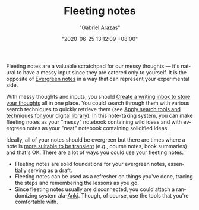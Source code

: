 #+TITLE: Fleeting notes
#+AUTHOR: "Gabriel Arazas"
#+EMAIL: "foo.dogsquared@gmail.com"
#+DATE: "2020-06-25 13:12:09 +08:00"
#+DATE_MODIFIED: "2020-09-09 04:58:41 +08:00"
#+LANGUAGE: en
#+OPTIONS: toc:t
#+PROPERTY: header-args  :exports both


Fleeting notes are a valuable scratchpad for our messy thoughts — it's natural to have a messy input since they are catered only to yourself.
It is the opposite of [[file:2020-05-07-21-53-21.org][Evergreen notes]] in a way that can represent your experimental side.

With messy thoughts and inputs, you should [[file:2020-06-25-12-37-23.org][Create a writing inbox to store your thoughts]] all in one place.
You could search through them with various search techniques to quickly retrieve them (see [[file:2020-06-27-16-21-47.org][Apply search tools and techniques for your digital library]]).
In this note-taking system, you can make fleeting notes as your "messy" notebook containing wild ideas and with evergreen notes as your "neat" notebook containing solidified ideas.

Ideally, all of your notes should be evergreen but there are times where a note is [[https://notes.andymatuschak.org/z2ZAGQBHuJ2u9WrtAQHAEHcCZTtqpsGkAsrD1][more suitable to be transient]] (e.g., course notes, book summaries) and that's OK.
There are a lot of ways you could use your fleeting notes.

- Fleeting notes are solid foundations for your evergreen notes, essentially serving as a draft.
- Fleeting notes can be used as a refresher on things you've done, tracing the steps and remembering the lessons as you go.
- Since fleeting notes usually are disconnected, you could attach a randomizing system ala-[[https://apps.ankiweb.net/][Anki]].
  Though, of course, use the tools that you're comfortable with.
